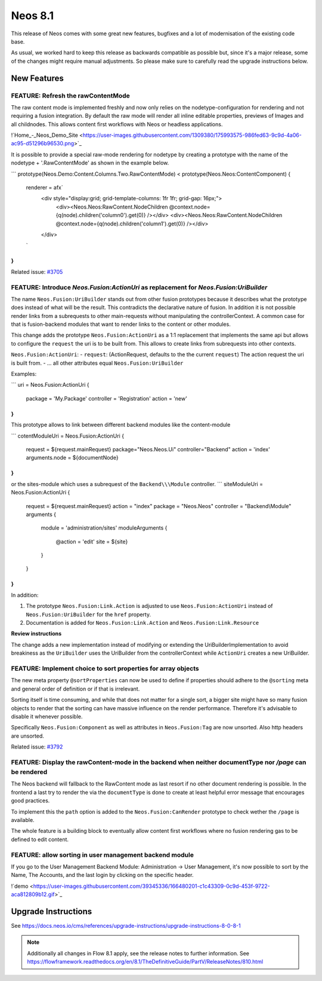 ========
Neos 8.1
========

This release of Neos comes with some great new features, bugfixes and a lot of modernisation of the existing code base.

As usual, we worked hard to keep this release as backwards compatible as possible but, since it's a major release, some of the changes might require manual
adjustments. So please make sure to carefully read the upgrade instructions below.


************
New Features
************

FEATURE: Refresh the rawContentMode
-----------------------------------

The raw content mode is implemented freshly and now only relies on the nodetype-configuration for rendering and not requiring a fusion integration. By default the raw mode will render all inline editable properties, previews of Images and all childnodes. This allows content first workflows with Neos or headless applications.

!`Home_-_Neos_Demo_Site <https://user-images.githubusercontent.com/1309380/175993575-986fed63-9c9d-4a06-ac95-d51296b96530.png>`_

It is possible to provide a special raw-mode rendering for nodetype by creating a prototype with the name of the nodetype + '.RawContentMode' as shown in the example below.

```
prototype(Neos.Demo:Content.Columns.Two.RawContentMode) < prototype(Neos.Neos:ContentComponent) {
    renderer = afx`
        <div style="display:grid; grid-template-columns: 1fr 1fr; grid-gap: 16px;">
            <div><Neos.Neos:RawContent.NodeChildren @context.node={q(node).children('column0').get(0)} /></div>
            <div><Neos.Neos:RawContent.NodeChildren @context.node={q(node).children('column1').get(0)} /></div>
        </div>
    `
}
```



Related issue: `#3705 <https://github.com/neos/neos-development-collection/issues/3705>`_

FEATURE: Introduce `Neos.Fusion:ActionUri` as replacement for `Neos.Fusion:UriBuilder`
--------------------------------------------------------------------------------------

The name  ``Neos.Fusion:UriBuilder`` stands out from other fusion prototypes because it describes what the prototype does
instead of what will be the result. This contradicts the declarative nature of fusion. In addition it is not possible render links from a subrequests to other main-requests without manipulating the controllerContext. A common case for that is fusion-backend modules that want to render links to the content or other modules.

This change adds the prototype ``Neos.Fusion:ActionUri`` as a 1:1 replacement that implements the same api but allows to configure the ``request`` the uri is to be built from. This allows to create links from subrequests into other contexts.

``Neos.Fusion:ActionUri``:
- ``request``: (ActionRequest, defaults to the the current ``request``) The action request the uri is built from.
- ... all other attributes equal ``Neos.Fusion:UriBuilder``

Examples:

```
uri = Neos.Fusion:ActionUri {
    package = 'My.Package'
    controller = 'Registration'
    action = 'new'
}
```

This prototype allows to link between different backend modules like the content-module

```
cotentModuleUri = Neos.Fusion:ActionUri {
    request = ${request.mainRequest}
    package="Neos.Neos.Ui"
    controller="Backend"
    action = 'index'
    arguments.node = ${documentNode}
}
```
or the sites-module which uses a subrequest of the ``Backend\\\Module`` controller.
```
siteModuleUri = Neos.Fusion:ActionUri {
    request = ${request.mainRequest}
    action = "index"
    package = "Neos.Neos"
    controller = "Backend\\\Module"
    arguments {
        module = 'administration/sites'
        moduleArguments {
            @action = 'edit'
            site = ${site}
        }
    }
}
```

In addition:

1. The prototype ``Neos.Fusion:Link.Action`` is adjusted to use ``Neos.Fusion:ActionUri`` instead of ``Neos.Fusion:UriBuilder`` for the ``href`` property.
2. Documentation is added for ``Neos.Fusion:Link.Action`` and ``Neos.Fusion:Link.Resource``

**Review instructions**

The change adds a new implementation instead of modifying or extending the UriBuilderImplementation to avoid breakiness as the ``UriBuilder`` uses the UriBuilder from the controllerContext while ``ActionUri`` creates a new UriBuilder.


FEATURE: Implement choice to sort properties for array objects
--------------------------------------------------------------

The new meta property ``@sortProperties`` can now be used to define
if properties should adhere to the ``@sorting`` meta and general
order of definition or if that is irrelevant.

Sorting itself is time consuming, and while that does not matter
for a single sort, a bigger site might have so many fusion objects
to render that the sorting can have massive influence on the render
performance. Therefore it's advisable to disable it whenever possible.

Specifically ``Neos.Fusion:Component`` as well as attributes in
``Neos.Fusion:Tag`` are now unsorted. Also http headers are unsorted.



Related issue: `#3792 <https://github.com/neos/neos-development-collection/issues/3792>`_

FEATURE: Display the rawContent-mode in the backend when neither documentType nor `/page` can be rendered
---------------------------------------------------------------------------------------------------------

The Neos backend will fallback to the RawContent mode as last resort if no other document rendering is possible. In the frontend a last try to render the via the ``documentType`` is done to create at least helpful error message that encourages good practices.

To implement this the ``path`` option is added to the ``Neos.Fusion:CanRender`` prototype to check wether the ``/page`` is available.

The whole feature is a building block to eventually allow content first workflows where no fusion rendering gas to be defined to edit content.


FEATURE: allow sorting in user management backend module
--------------------------------------------------------

If you go to the User Management Backend Module: Administration -> User Management, it's now possible to sort by the Name, The Accounts, and the last login by clicking on the specific header.

!`demo <https://user-images.githubusercontent.com/39345336/166480201-c1c43309-0c9d-453f-9722-aca812809b12.gif>`_

********************
Upgrade Instructions
********************

See https://docs.neos.io/cms/references/upgrade-instructions/upgrade-instructions-8-0-8-1

.. note::

   Additionally all changes in Flow 8.1 apply, see the release notes to further information.
   See https://flowframework.readthedocs.org/en/8.1/TheDefinitiveGuide/PartV/ReleaseNotes/810.html
